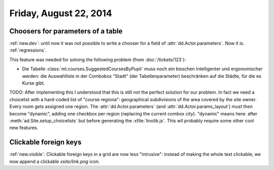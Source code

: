 =======================
Friday, August 22, 2014
=======================

Choosers for parameters of a table
----------------------------------

:ref:`new.dev`: until now it was not possible to write a chooser for a
field of :attr:`dd.Actor.parameters`.  Now it is.  :ref:`regressions`.

This feature was needed for solving the following problem (from
:doc:`/tickets/123`):

- Die Tabelle :class:`ml.courses.SuggestedCoursesByPupil` muss noch
  ein bisschen intelligenter und ergonomischer werden: die
  Auswahlliste in der Combobox "Stadt" (der Tabellenparameter)
  beschränken auf die Städte, für die es Kurse gibt.

TODO: After implementing this I understood that this is still not the
perfect solution for our problem. In fact we need a choicelist with a
hard-coded list of "course regiona": geographical subdivisions of the
area covered by the site owner. Every room gets assigned one region.
The :attr:`dd.Actor.parameters` (and :attr:`dd.Actor.params_layout`)
must then become "dynamic", adding one checkbox per region (replacing
the current combox `city`).  "dynamic" means here: after
:meth:`ad.Site.setup_choicelists` but before generating the
:xfile:`linolib.js`. This wll probably require some other cool new
features.

Clickable foreign keys
----------------------

:ref:`new.visible`: Clickable foreign keys in a grid are now less
"intrusive": instead of making the whole text clickable, we now append
a clickable `xsite/link.png` icon.
